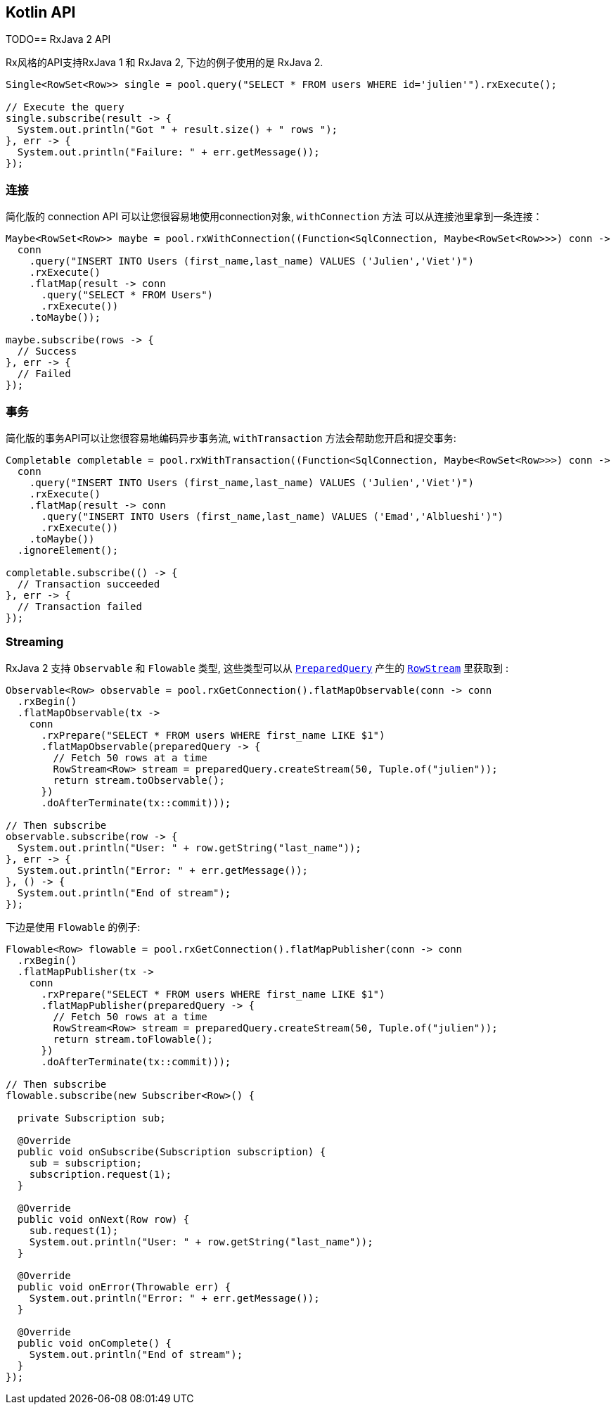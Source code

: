 == Kotlin API

TODO== RxJava 2 API

Rx风格的API支持RxJava 1 和 RxJava 2, 下边的例子使用的是 RxJava 2.

[source,java]
----
Single<RowSet<Row>> single = pool.query("SELECT * FROM users WHERE id='julien'").rxExecute();

// Execute the query
single.subscribe(result -> {
  System.out.println("Got " + result.size() + " rows ");
}, err -> {
  System.out.println("Failure: " + err.getMessage());
});
----

=== 连接

简化版的 connection API 可以让您很容易地使用connection对象,  `withConnection` 方法
可以从连接池里拿到一条连接：

[source,java]
----
Maybe<RowSet<Row>> maybe = pool.rxWithConnection((Function<SqlConnection, Maybe<RowSet<Row>>>) conn ->
  conn
    .query("INSERT INTO Users (first_name,last_name) VALUES ('Julien','Viet')")
    .rxExecute()
    .flatMap(result -> conn
      .query("SELECT * FROM Users")
      .rxExecute())
    .toMaybe());

maybe.subscribe(rows -> {
  // Success
}, err -> {
  // Failed
});
----

=== 事务

简化版的事务API可以让您很容易地编码异步事务流, `withTransaction`
方法会帮助您开启和提交事务:

[source,java]
----
Completable completable = pool.rxWithTransaction((Function<SqlConnection, Maybe<RowSet<Row>>>) conn ->
  conn
    .query("INSERT INTO Users (first_name,last_name) VALUES ('Julien','Viet')")
    .rxExecute()
    .flatMap(result -> conn
      .query("INSERT INTO Users (first_name,last_name) VALUES ('Emad','Alblueshi')")
      .rxExecute())
    .toMaybe())
  .ignoreElement();

completable.subscribe(() -> {
  // Transaction succeeded
}, err -> {
  // Transaction failed
});
----

=== Streaming

RxJava 2 支持 `Observable` 和 `Flowable` 类型, 这些类型可以从 `link:../../apidocs/io/vertx/reactivex/sqlclient/PreparedQuery.html[PreparedQuery]`
产生的 `link:../../apidocs/io/vertx/reactivex/sqlclient/RowStream.html[RowStream]`
里获取到 :

[source,java]
----
Observable<Row> observable = pool.rxGetConnection().flatMapObservable(conn -> conn
  .rxBegin()
  .flatMapObservable(tx ->
    conn
      .rxPrepare("SELECT * FROM users WHERE first_name LIKE $1")
      .flatMapObservable(preparedQuery -> {
        // Fetch 50 rows at a time
        RowStream<Row> stream = preparedQuery.createStream(50, Tuple.of("julien"));
        return stream.toObservable();
      })
      .doAfterTerminate(tx::commit)));

// Then subscribe
observable.subscribe(row -> {
  System.out.println("User: " + row.getString("last_name"));
}, err -> {
  System.out.println("Error: " + err.getMessage());
}, () -> {
  System.out.println("End of stream");
});
----

下边是使用 `Flowable` 的例子:

[source,java]
----
Flowable<Row> flowable = pool.rxGetConnection().flatMapPublisher(conn -> conn
  .rxBegin()
  .flatMapPublisher(tx ->
    conn
      .rxPrepare("SELECT * FROM users WHERE first_name LIKE $1")
      .flatMapPublisher(preparedQuery -> {
        // Fetch 50 rows at a time
        RowStream<Row> stream = preparedQuery.createStream(50, Tuple.of("julien"));
        return stream.toFlowable();
      })
      .doAfterTerminate(tx::commit)));

// Then subscribe
flowable.subscribe(new Subscriber<Row>() {

  private Subscription sub;

  @Override
  public void onSubscribe(Subscription subscription) {
    sub = subscription;
    subscription.request(1);
  }

  @Override
  public void onNext(Row row) {
    sub.request(1);
    System.out.println("User: " + row.getString("last_name"));
  }

  @Override
  public void onError(Throwable err) {
    System.out.println("Error: " + err.getMessage());
  }

  @Override
  public void onComplete() {
    System.out.println("End of stream");
  }
});
----
